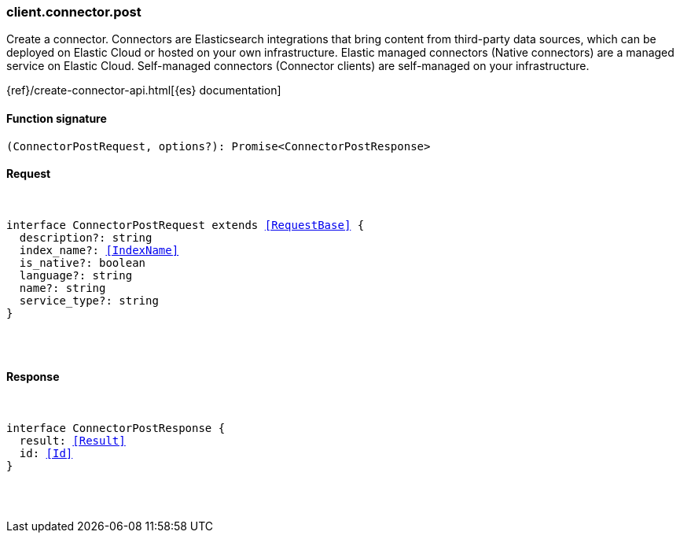 [[reference-connector-post]]

////////
===========================================================================================================================
||                                                                                                                       ||
||                                                                                                                       ||
||                                                                                                                       ||
||        ██████╗ ███████╗ █████╗ ██████╗ ███╗   ███╗███████╗                                                            ||
||        ██╔══██╗██╔════╝██╔══██╗██╔══██╗████╗ ████║██╔════╝                                                            ||
||        ██████╔╝█████╗  ███████║██║  ██║██╔████╔██║█████╗                                                              ||
||        ██╔══██╗██╔══╝  ██╔══██║██║  ██║██║╚██╔╝██║██╔══╝                                                              ||
||        ██║  ██║███████╗██║  ██║██████╔╝██║ ╚═╝ ██║███████╗                                                            ||
||        ╚═╝  ╚═╝╚══════╝╚═╝  ╚═╝╚═════╝ ╚═╝     ╚═╝╚══════╝                                                            ||
||                                                                                                                       ||
||                                                                                                                       ||
||    This file is autogenerated, DO NOT send pull requests that changes this file directly.                             ||
||    You should update the script that does the generation, which can be found in:                                      ||
||    https://github.com/elastic/elastic-client-generator-js                                                             ||
||                                                                                                                       ||
||    You can run the script with the following command:                                                                 ||
||       npm run elasticsearch -- --version <version>                                                                    ||
||                                                                                                                       ||
||                                                                                                                       ||
||                                                                                                                       ||
===========================================================================================================================
////////

[discrete]
[[client.connector.post]]
=== client.connector.post

Create a connector. Connectors are Elasticsearch integrations that bring content from third-party data sources, which can be deployed on Elastic Cloud or hosted on your own infrastructure. Elastic managed connectors (Native connectors) are a managed service on Elastic Cloud. Self-managed connectors (Connector clients) are self-managed on your infrastructure.

{ref}/create-connector-api.html[{es} documentation]

[discrete]
==== Function signature

[source,ts]
----
(ConnectorPostRequest, options?): Promise<ConnectorPostResponse>
----

[discrete]
==== Request

[pass]
++++
<pre>
++++
interface ConnectorPostRequest extends <<RequestBase>> {
  description?: string
  index_name?: <<IndexName>>
  is_native?: boolean
  language?: string
  name?: string
  service_type?: string
}

[pass]
++++
</pre>
++++
[discrete]
==== Response

[pass]
++++
<pre>
++++
interface ConnectorPostResponse {
  result: <<Result>>
  id: <<Id>>
}

[pass]
++++
</pre>
++++
